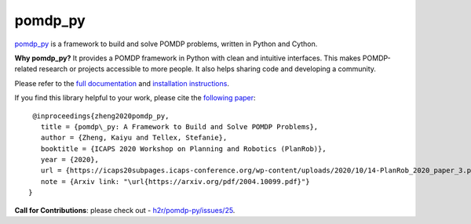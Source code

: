 pomdp_py
========

`pomdp_py <https://h2r.github.io/pomdp-py>`_ is a framework to build and solve POMDP problems, written in Python and Cython.

**Why pomdp_py?** It provides a POMDP framework in Python with clean and intuitive interfaces. This makes POMDP-related research or projects accessible to more people. It also helps sharing code and developing a community.

Please refer to the `full documentation <https://h2r.github.io/pomdp-py>`_ and `installation instructions <https://h2r.github.io/pomdp-py/html/installation.html>`_.

If you find this library helpful to your work, please cite the `following paper <https://arxiv.org/pdf/2004.10099.pdf>`_::

    @inproceedings{zheng2020pomdp_py,
      title = {pomdp\_py: A Framework to Build and Solve POMDP Problems},
      author = {Zheng, Kaiyu and Tellex, Stefanie},
      booktitle = {ICAPS 2020 Workshop on Planning and Robotics (PlanRob)},
      year = {2020},
      url = {https://icaps20subpages.icaps-conference.org/wp-content/uploads/2020/10/14-PlanRob_2020_paper_3.pdf},
      note = {Arxiv link: "\url{https://arxiv.org/pdf/2004.10099.pdf}"}
   }


**Call for Contributions**: please check out - `h2r/pomdp-py/issues/25 <https://github.com/h2r/pomdp-py/issues/25>`_.
